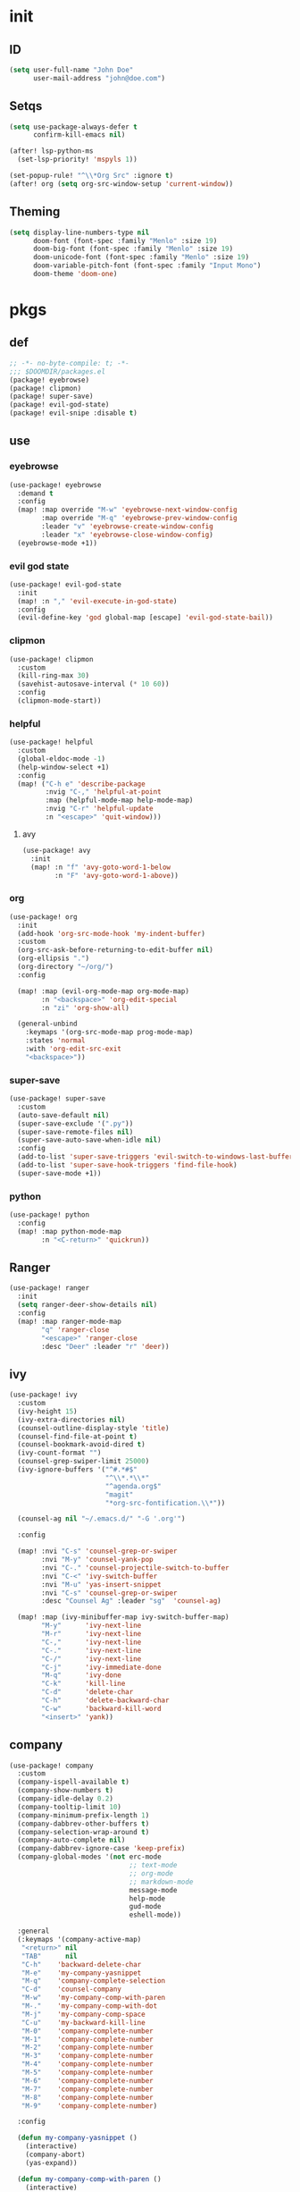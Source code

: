 #+PROPERTY: header-args :tangle yes :results none
#+STARTUP: overview

* init
** ID
#+begin_src emacs-lisp
(setq user-full-name "John Doe"
      user-mail-address "john@doe.com")
#+end_src
** Setqs
#+begin_src emacs-lisp
(setq use-package-always-defer t
      confirm-kill-emacs nil)

(after! lsp-python-ms
  (set-lsp-priority! 'mspyls 1))

(set-popup-rule! "^\\*Org Src" :ignore t)
(after! org (setq org-src-window-setup 'current-window))
#+end_src
** Theming
#+begin_src emacs-lisp
(setq display-line-numbers-type nil
      doom-font (font-spec :family "Menlo" :size 19)
      doom-big-font (font-spec :family "Menlo" :size 19)
      doom-unicode-font (font-spec :family "Menlo" :size 19)
      doom-variable-pitch-font (font-spec :family "Input Mono")
      doom-theme 'doom-one)
#+end_src
* pkgs
** def
#+begin_src emacs-lisp :tangle packages.el
;; -*- no-byte-compile: t; -*-
;;; $DOOMDIR/packages.el
(package! eyebrowse)
(package! clipmon)
(package! super-save)
(package! evil-god-state)
(package! evil-snipe :disable t)
#+end_src
** use
*** eyebrowse
#+begin_src emacs-lisp
(use-package! eyebrowse
  :demand t
  :config
  (map! :map override "M-w" 'eyebrowse-next-window-config
        :map override "M-q" 'eyebrowse-prev-window-config
        :leader "v" 'eyebrowse-create-window-config
        :leader "x" 'eyebrowse-close-window-config)
  (eyebrowse-mode +1))
#+end_src

*** evil god state
#+begin_src emacs-lisp
(use-package! evil-god-state
  :init
  (map! :n "," 'evil-execute-in-god-state)
  :config
  (evil-define-key 'god global-map [escape] 'evil-god-state-bail))
#+end_src
*** clipmon
#+begin_src emacs-lisp
(use-package! clipmon
  :custom
  (kill-ring-max 30)
  (savehist-autosave-interval (* 10 60))
  :config
  (clipmon-mode-start))
#+end_src
*** helpful
#+begin_src emacs-lisp
(use-package! helpful
  :custom
  (global-eldoc-mode -1)
  (help-window-select +1)
  :config
  (map! ("C-h e" 'describe-package
         :nvig "C-," 'helpful-at-point
         :map (helpful-mode-map help-mode-map)
         :nvig "C-r" 'helpful-update
         :n "<escape>" 'quit-window)))
#+end_src
**** avy
#+begin_src emacs-lisp
(use-package! avy
  :init
  (map! :n "f" 'avy-goto-word-1-below
        :n "F" 'avy-goto-word-1-above))
#+end_src
*** org
#+begin_src emacs-lisp
(use-package! org
  :init
  (add-hook 'org-src-mode-hook 'my-indent-buffer)
  :custom
  (org-src-ask-before-returning-to-edit-buffer nil)
  (org-ellipsis ".")
  (org-directory "~/org/")
  :config

  (map! :map (evil-org-mode-map org-mode-map)
        :n "<backspace>" 'org-edit-special
        :n "zi" 'org-show-all)

  (general-unbind
    :keymaps '(org-src-mode-map prog-mode-map)
    :states 'normal
    :with 'org-edit-src-exit
    "<backspace>"))
#+end_src
*** super-save
#+begin_src emacs-lisp
(use-package! super-save
  :custom
  (auto-save-default nil)
  (super-save-exclude '(".py"))
  (super-save-remote-files nil)
  (super-save-auto-save-when-idle nil)
  :config
  (add-to-list 'super-save-triggers 'evil-switch-to-windows-last-buffer)
  (add-to-list 'super-save-hook-triggers 'find-file-hook)
  (super-save-mode +1))
#+end_src
*** python
#+begin_src emacs-lisp
(use-package! python
  :config
  (map! :map python-mode-map
        :n "<C-return>" 'quickrun))
#+end_src
** Ranger
#+begin_src emacs-lisp
(use-package! ranger
  :init
  (setq ranger-deer-show-details nil)
  :config
  (map! :map ranger-mode-map
        "q" 'ranger-close
        "<escape>" 'ranger-close
        :desc "Deer" :leader "r" 'deer))
#+end_src

** ivy
#+begin_src emacs-lisp
(use-package! ivy
  :custom
  (ivy-height 15)
  (ivy-extra-directories nil)
  (counsel-outline-display-style 'title)
  (counsel-find-file-at-point t)
  (counsel-bookmark-avoid-dired t)
  (ivy-count-format "")
  (counsel-grep-swiper-limit 25000)
  (ivy-ignore-buffers '("^#.*#$"
                        "^\\*.*\\*"
                        "^agenda.org$"
                        "magit"
                        "*org-src-fontification.\\*"))

  (counsel-ag nil "~/.emacs.d/" "-G '.org'")

  :config

  (map! :nvi "C-s" 'counsel-grep-or-swiper
        :nvi "M-y" 'counsel-yank-pop
        :nvi "C-." 'counsel-projectile-switch-to-buffer
        :nvi "C-<" 'ivy-switch-buffer
        :nvi "M-u" 'yas-insert-snippet
        :nvi "C-s" 'counsel-grep-or-swiper
        :desc "Counsel Ag" :leader "sg"  'counsel-ag)

  (map! :map (ivy-minibuffer-map ivy-switch-buffer-map)
        "M-y"      'ivy-next-line
        "M-r"      'ivy-next-line
        "C-,"      'ivy-next-line
        "C-."      'ivy-next-line
        "C-/"      'ivy-next-line
        "C-j"      'ivy-immediate-done
        "M-q"      'ivy-done
        "C-k"      'kill-line
        "C-d"      'delete-char
        "C-h"      'delete-backward-char
        "C-w"      'backward-kill-word
        "<insert>" 'yank))
#+end_src
** company
#+begin_src emacs-lisp
(use-package! company
  :custom
  (company-ispell-available t)
  (company-show-numbers t)
  (company-idle-delay 0.2)
  (company-tooltip-limit 10)
  (company-minimum-prefix-length 1)
  (company-dabbrev-other-buffers t)
  (company-selection-wrap-around t)
  (company-auto-complete nil)
  (company-dabbrev-ignore-case 'keep-prefix)
  (company-global-modes '(not erc-mode
                              ;; text-mode
                              ;; org-mode
                              ;; markdown-mode
                              message-mode
                              help-mode
                              gud-mode
                              eshell-mode))

  :general
  (:keymaps '(company-active-map)
   "<return>" nil
   "TAB"      nil
   "C-h"    'backward-delete-char
   "M-e"    'my-company-yasnippet
   "M-q"    'company-complete-selection
   "C-d"    'counsel-company
   "M-w"    'my-company-comp-with-paren
   "M-."    'my-company-comp-with-dot
   "M-j"    'my-company-comp-space
   "C-u"    'my-backward-kill-line
   "M-0"    'company-complete-number
   "M-1"    'company-complete-number
   "M-2"    'company-complete-number
   "M-3"    'company-complete-number
   "M-4"    'company-complete-number
   "M-5"    'company-complete-number
   "M-6"    'company-complete-number
   "M-7"    'company-complete-number
   "M-8"    'company-complete-number
   "M-9"    'company-complete-number)

  :config

  (defun my-company-yasnippet ()
    (interactive)
    (company-abort)
    (yas-expand))

  (defun my-company-comp-with-paren ()
    (interactive)
    (company-complete-selection)
    (insert "()")
    (backward-char))

  (defun my-company-comp-with-dot ()
    (interactive)
    (company-complete-selection)
    (insert ".")
    (company-complete))

  (defun my-company-comp-space ()
    (interactive)
    (company-complete-selection)
    (insert " ")))
#+end_src
** which-key
#+begin_src emacs-lisp
(use-package! which-key
  :custom
  (which-key-idle-delay 0.5))
#+end_src
* kbds
#+begin_src emacs-lisp
(define-key key-translation-map (kbd "s-(") (kbd "{"))
(define-key key-translation-map (kbd "s-)") (kbd "}"))
(define-key key-translation-map (kbd "<f19>") (kbd "C-c"))
(define-key key-translation-map (kbd "<f18>") (kbd "C-x"))

(map! :map override
      "C-0"            'insert-char
      "M-0"            'quit-window
      "M-9"            'delete-other-windows
      :i "C-u"         'my-backward-kill-line
      :n "ge"          'evil-end-of-visual-line
      :n "gr"          'my-sel-to-end
      :v "gr"          'eval-region
      :nv "C-s"        'counsel-grep-or-swiper
      :n "'"           'evil-goto-mark
      :n "`"           'evil-goto-mark-line
      :n "0"           'evil-beginning-of-visual-line
      :n "g0"          'evil-digit-argument-or-evil-beginning-of-line
      :n "M-k"         'windmove-up
      :n "M-j"         'windmove-down
      :n "M-h"         'windmove-left
      :n "M-l"         'windmove-right
      :v "C-c a"       'align-regexp
      :n "M-o"         'better-jumper-jump-backward
      :n "M-i"         'better-jumper-jump-forward
      :v "K"           'ignore
      :i "C-h"         'delete-backward-char
      "M-s"            'evil-switch-to-windows-last-buffer)

(map! :n "<escape>"    'my-save-buffer
      :n "C-o"         'my-counsel-outline)

(map! :map (prog-mode-map)
      :i "M-e"         'yas-expand
      :n "M-RET"       'my-indent-buffer)

(map! :desc "Kill Buffer"     :leader "k"   'kill-this-buffer
      :desc "Show Server"     :leader "hn"  'my-show-server
      :desc "Show Mode"       :leader "hM"  'my-show-major-mode
      :desc "Goto Agenda"     :leader "fa"  'goto-agenda
      :desc "Goto List"       :leader "fl"  'deer-goto-lisp
      :desc "Goto Pkgs"       :leader "fp"  'goto-packages
      :desc "Goto Setqs"      :leader "fs"  'goto-settings
      :desc "Goto MD"         :leader "fm"  'goto-markdown
      :desc "Goto Config"     :leader "fc"  'my-doom-goto-private-config-org-file
      :desc "Goto Org"        :leader "fo"  'goto-org
      :desc "Tangle"          :leader "tt"  'my-tangle-config
      :desc "Sort by Length"  :leader "tC"  'my-sort-lines-by-length
      :desc "Change Dict"     :leader "td"  'ispell-change-dictionary
      :desc "New Snippet"     :leader "tyn" 'yas-new-snippet
      :desc "Visit Snippet"   :leader "tyv" 'yas-visit-snippet-file
      :desc "Reload Snippets" :leader "tyr" 'yas-reload-all
      :desc "Flyspell"        :leader "tF"  'flyspell-mode)

(setq doom-localleader-key "m")
#+end_src
* func
#+begin_src emacs-lisp
(defun my-backward-kill-line (arg)
  "Kill ARG lines backward."
  (interactive "p")
  (kill-line (- 1 arg)))

(defun my-backward-kill-line (arg)
  "Kill ARG lines backward."
  (interactive "p")
  (kill-line (- 1 arg)))

(defun my-sel-to-end ()
  (interactive)
  (evil-visual-char)
  (evil-last-non-blank))

(defun my-indent-buffer ()
  (interactive)
  (let ((inhibit-message t))
    (evil-indent
     (point-min)
     (point-max))))

(defun my-save-buffer ()
  (interactive)
  (evil-ex-nohighlight)
  (save-buffer))

(defun goto-settings ()
  (interactive)
  (counsel-ag nil "~/.doom.d/" "-f -G '.org'"))

(defun goto-functions ()
  (interactive)
  (counsel-ag "(defun " "~/.doom.d" "-f -G '.org'")
  (my-recenter-window))

(defun my-recenter-window ()
  (interactive)
  (recenter-top-bottom
   `(4)))

(defun goto-packages ()
  (interactive)
  (counsel-ag "(use-package! " "~/.doom.d" "--ignore 'snippets' -f -G '.org'")
  (my-recenter-window))

(defun my-tangle-config ()
  (interactive)
  (my-save-some-buffers)
  (start-process-shell-command "tangle config.org" nil "~/dotfiles/scripts/emacs_scripts/nt-config")
  (message " config tangled"))

(defun my-tangle-restart ()
  (interactive)
  (my-save-some-buffers)
  (start-process-shell-command "tangle restart" nil "~/dotfiles/scripts/emacs_scripts/nt-config")
  (doom/restart-and-restore))

(defun my-tangle-debug ()
  (interactive)
  (my-save-some-buffers)
  (start-process-shell-command "tangle restart" nil "emacs --debug-init &")
  (message " tangle debug"))

(map! :desc "Tangle Init" :leader "att" 'my-tangle-config)

(defun my-sort-lines-by-length (reverse beg end)
  "sort lines by length."
  (interactive "p\nr")
  (save-excursion
    (save-restriction
      (narrow-to-region beg end)
      (goto-char (point-min))
      (let ;; to make `end-of-line' and etc. to ignore fields.
          ((inhibit-field-text-motion t))
        (sort-subr reverse 'forward-line 'end-of-line nil nil
                   (lambda (l1 l2)
                     (apply #'< (mapcar (lambda (range) (- (cdr range) (car range)))
                                        (list l1 l2)))))
        (reverse-region beg end)))))

(defun my-show-server ()
  (interactive)
  (describe-variable 'server-name))

(defun my-show-major-mode ()
  (interactive)
  (describe-variable 'major-mode))

(defun my-counsel-outline ()
  (interactive)
  (my-widen-to-center)
  (counsel-outline))

(defun my-widen-to-center ()
  (interactive)
  (widen)
  (recenter-top-bottom))

(defun my-save-some-buffers ()
  (interactive)
  (let ((inhibit-message t))
    (evil-ex-nohighlight)
    (save-some-buffers t 0)))

(defun my-doom-goto-private-config-org-file ()
  "Open your private config.org file."
  (interactive)
  (find-file (expand-file-name "config.org" doom-private-dir)))

(defun xah-clean-empty-lines ()
  "replace repeated blank lines to just 1."
  (interactive)
  (let ($begin $end)
    (if (region-active-p)
        (setq $begin (region-beginning) $end (region-end))
      (setq $begin (point-min) $end (point-max)))
    (save-excursion
      (save-restriction
        (narrow-to-region $begin $end)
        (progn
          (goto-char (point-min))
          (while (re-search-forward "\n\n\n+" nil "move")
            (replace-match "\n\n")))))))
#+end_src
